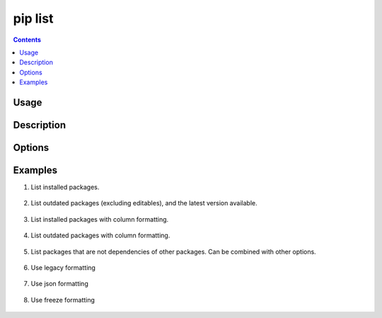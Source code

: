 .. _`pip list`:

========
pip list
========

.. contents::


Usage
=====

.. tabs::

   .. group-tab:: Unix/macOS

      .. pip-command-usage:: list "python -m pip"

   .. group-tab:: Windows

      .. pip-command-usage:: list "py -m pip"


Description
===========

.. pip-command-description:: list


Options
=======

.. pip-command-options:: list

.. pip-index-options:: list


Examples
========

#. List installed packages.

    .. tabs::

      .. group-tab:: Unix/macOS

        .. code-block:: shell

            $ python -m pip list
            docutils (0.10)
            Jinja2 (2.7.2)
            MarkupSafe (0.18)
            Pygments (1.6)
            Sphinx (1.2.1)

      .. group-tab:: Windows

        .. code-block:: shell

            C:\> py -m pip list
            docutils (0.10)
            Jinja2 (2.7.2)
            MarkupSafe (0.18)
            Pygments (1.6)
            Sphinx (1.2.1)

#. List outdated packages (excluding editables), and the latest version available.

    .. tabs::

      .. group-tab:: Unix/macOS

        .. code-block:: shell

            $ python -m pip list --outdated
            docutils (Current: 0.10 Latest: 0.11)
            Sphinx (Current: 1.2.1 Latest: 1.2.2)

      .. group-tab:: Windows

        .. code-block:: shell

            C:\> py -m pip list --outdated
            docutils (Current: 0.10 Latest: 0.11)
            Sphinx (Current: 1.2.1 Latest: 1.2.2)


#. List installed packages with column formatting.

    .. tabs::

      .. group-tab:: Unix/macOS

        .. code-block:: shell

            $ python -m pip list --format columns
            Package Version
            ------- -------
            docopt  0.6.2
            idlex   1.13
            jedi    0.9.0

      .. group-tab:: Windows

        .. code-block:: shell

            C:\> py -m pip list --format columns
            Package Version
            ------- -------
            docopt  0.6.2
            idlex   1.13
            jedi    0.9.0

#. List outdated packages with column formatting.

    .. tabs::

      .. group-tab:: Unix/macOS

        .. code-block:: shell

            $ python -m pip list -o --format columns
            Package    Version Latest Type
            ---------- ------- ------ -----
            retry      0.8.1   0.9.1  wheel
            setuptools 20.6.7  21.0.0 wheel

      .. group-tab:: Windows

        .. code-block:: shell

            C:\> py -m pip list -o --format columns
            Package    Version Latest Type
            ---------- ------- ------ -----
            retry      0.8.1   0.9.1  wheel
            setuptools 20.6.7  21.0.0 wheel

#. List packages that are not dependencies of other packages. Can be combined with
   other options.

    .. tabs::

      .. group-tab:: Unix/macOS

        .. code-block:: shell

            $ python -m pip list --outdated --not-required
            docutils (Current: 0.10 Latest: 0.11)

      .. group-tab:: Windows

        .. code-block:: shell

            C:\> py -m pip list --outdated --not-required
            docutils (Current: 0.10 Latest: 0.11)

#. Use legacy formatting

    .. tabs::

      .. group-tab:: Unix/macOS

        .. code-block:: shell

            $ python -m pip list --format=legacy
            colorama (0.3.7)
            docopt (0.6.2)
            idlex (1.13)
            jedi (0.9.0)

      .. group-tab:: Windows

        .. code-block:: shell

            C:\> py -m pip list --format=legacy
            colorama (0.3.7)
            docopt (0.6.2)
            idlex (1.13)
            jedi (0.9.0)

#. Use json formatting

    .. tabs::

      .. group-tab:: Unix/macOS

        .. code-block:: shell

            $ python -m pip list --format=json
            [{'name': 'colorama', 'version': '0.3.7'}, {'name': 'docopt', 'version': '0.6.2'}, ...

      .. group-tab:: Windows

        .. code-block:: shell

            C:\> py -m pip list --format=json
            [{'name': 'colorama', 'version': '0.3.7'}, {'name': 'docopt', 'version': '0.6.2'}, ...

#. Use freeze formatting

    .. tabs::

      .. group-tab:: Unix/macOS

        .. code-block:: shell

            $ python -m pip list --format=freeze
            colorama==0.3.7
            docopt==0.6.2
            idlex==1.13
            jedi==0.9.0

      .. group-tab:: Windows

        .. code-block:: shell

            C:\> py -m pip list --format=freeze
            colorama==0.3.7
            docopt==0.6.2
            idlex==1.13
            jedi==0.9.0
